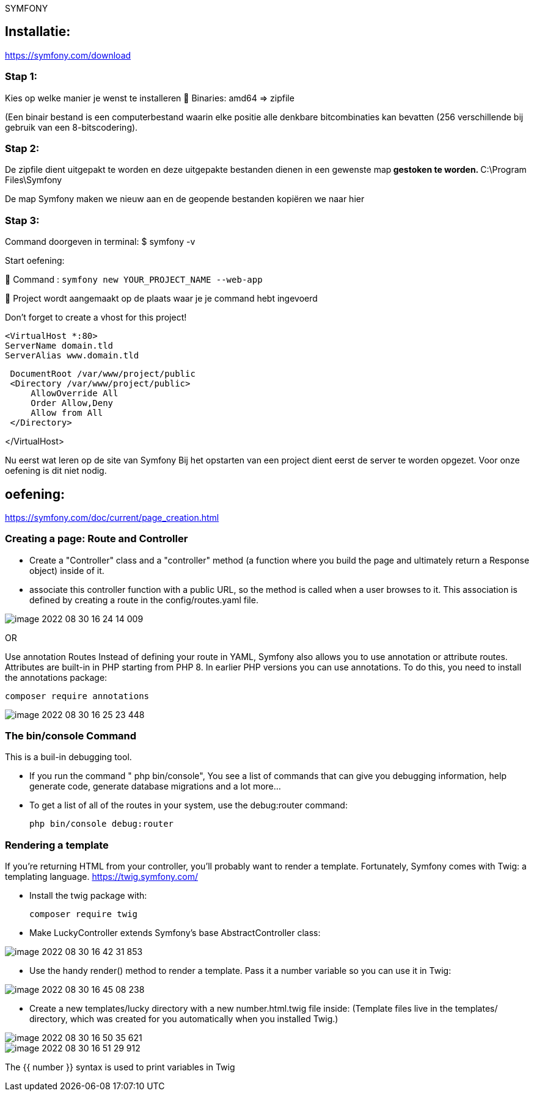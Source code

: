 SYMFONY

== Installatie: +
https://symfony.com/download

=== Stap 1:
Kies op welke manier je wenst te installeren
 Binaries: amd64 =&gt; zipfile

(Een binair bestand is een computerbestand waarin elke positie alle denkbare bitcombinaties kan bevatten (256 verschillende bij gebruik van een 8-bitscodering).

=== Stap 2:
De zipfile dient uitgepakt te worden en deze uitgepakte bestanden dienen in een gewenste map** gestoken te worden.
** C:\Program Files\Symfony

De map Symfony maken we nieuw aan en de geopende bestanden kopiëren we naar hier

=== Stap 3:
Command doorgeven in terminal: $ symfony -v

Start oefening: 

 Command : `symfony new YOUR_PROJECT_NAME --web-app`

 Project wordt aangemaakt op de plaats waar je je command hebt ingevoerd

Don't forget to create a vhost for this project!

 <VirtualHost *:80>
 ServerName domain.tld
 ServerAlias www.domain.tld

----
 DocumentRoot /var/www/project/public
 <Directory /var/www/project/public>
     AllowOverride All
     Order Allow,Deny
     Allow from All
 </Directory>
----

</VirtualHost>

Nu eerst wat leren op de site van Symfony
Bij het opstarten van een project dient eerst de server te worden opgezet. Voor onze oefening is dit niet nodig.


== oefening:
https://symfony.com/doc/current/page_creation.html

=== Creating a page: Route and Controller
- Create a "Controller" class and a "controller" method (a function where you build the page and
ultimately return a Response object) inside of it.

- associate this controller function with a public URL, so the method is called when a user browses to it.
This association is defined by creating a route in the config/routes.yaml file.

image::images/image-2022-08-30-16-24-14-009.png[]

OR

Use annotation Routes
Instead of defining your route in YAML, Symfony also allows you to use annotation or attribute routes.
Attributes are built-in in PHP starting from PHP 8.
In earlier PHP versions you can use annotations. To do this, you need to install the annotations package:

 composer require annotations

image::images/image-2022-08-30-16-25-23-448.png[]


=== The bin/console Command
This is a buil-in debugging tool.

- If you run the command " php bin/console", You see a list of commands that can give you debugging information,
help generate code, generate database migrations and a lot more...

- To get a list of all of the routes in your system, use the debug:router command:

 php bin/console debug:router

=== Rendering a template
If you're returning HTML from your controller, you'll probably want to render a template.
Fortunately, Symfony comes with Twig: a templating language.
https://twig.symfony.com/

- Install the twig package with:

 composer require twig

- Make LuckyController extends Symfony's base AbstractController class:

image::images/image-2022-08-30-16-42-31-853.png[]

- Use the handy render() method to render a template. Pass it a number variable so you can use it in Twig:

image::images/image-2022-08-30-16-45-08-238.png[]

- Create a new templates/lucky directory with a new number.html.twig file inside:
(Template files live in the templates/ directory, which was created for you automatically when you installed Twig.)

image::images/image-2022-08-30-16-50-35-621.png[]

image::images/image-2022-08-30-16-51-29-912.png[]

The {{ number }} syntax is used to print variables in Twig



